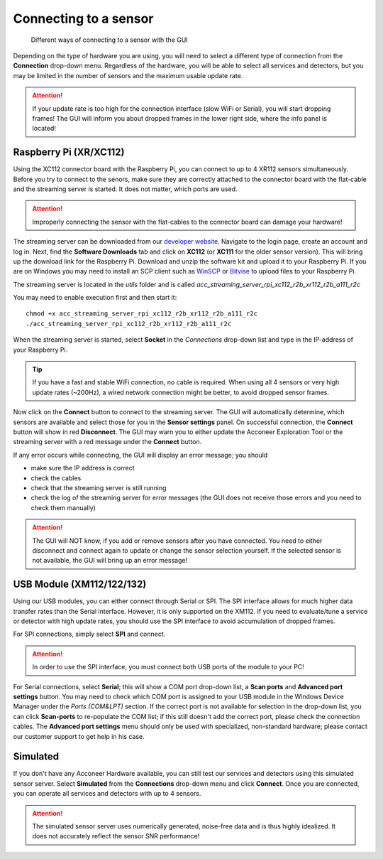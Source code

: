 .. _connect-sensor:

Connecting to a sensor
======================

.. figure:: /_static/gui/sensor_connections.png

   Different ways of connecting to a sensor with the GUI

Depending on the type of hardware you are using, you will need to select a different type of connection from the **Connection** drop-down menu.
Regardless of the hardware, you will be able to select all services and detectors, but you may be limited in the number of sensors and the maximum usable update rate.

.. attention::
    If your update rate is too high for the connection interface (slow WiFi or Serial), you will start dropping frames! The GUI will inform you about dropped frames in the lower right side, where the info panel is located!

Raspberry Pi (XR/XC112)
^^^^^^^^^^^^^^^^^^^^^^^
Using the XC112 connector board with the Raspberry Pi, you can connect to up to 4 XR112 sensors simultaneously.
Before you try to connect to the senors, make sure they are correctly attached to the connector board with the flat-cable and the streaming server is started.
It does not matter, which ports are used.

.. attention::
    Improperly connecting the sensor with the flat-cables to the connector board can damage your hardware!

The streaming server can be downloaded from our `developer website <https://developer.acconeer.com>`_.
Navigate to the login page, create an account and log in.
Next, find the **Software Downloads** tab and click on **XC112** (or **XC111** for the older sensor version).
This will bring up the download link for the Raspberry Pi.
Download and unzip the software kit and upload it to your Raspberry Pi.
If you are on Windows you may need to install an SCP client such as `WinSCP <https://winscp.net/eng/index.php>`_ or `Bitvise <https://www.bitvise.com/ssh-client>`_ to upload files to your Raspberry Pi.

The streaming server is located in the *utils* folder and is called
*acc_streaming_server_rpi_xc112_r2b_xr112_r2b_a111_r2c*

You may need to enable execution first and then start it::

    chmod +x acc_streaming_server_rpi_xc112_r2b_xr112_r2b_a111_r2c
    ./acc_streaming_server_rpi_xc112_r2b_xr112_r2b_a111_r2c

When the streaming server is started, select **Socket** in the *Connections* drop-down list and type in the IP-address of your Raspberry Pi.

.. tip::
    If you have a fast and stable WiFi connection, no cable is required.
    When using all 4 sensors or very high update rates (~200Hz), a wired network connection might be better, to avoid dropped sensor frames.

Now click on the **Connect** button to connect to the streaming server.
The GUI will automatically determine, which sensors are available and select those for you in the **Sensor settings** panel.
On successful connection, the **Connect** button will show in red **Disconnect**.
The GUI may warn you to either update the Acconeer Exploration Tool or the streaming server with a red message under the **Connect** button.

If any error occurs while connecting, the GUI will display an error message; you should

- make sure the IP address is correct
- check the cables
- check that the streaming server is still running
- check the log of the streaming server for error messages (the GUI does not receive those errors and you need to check them manually)

.. attention::
    The GUI will NOT know, if you add or remove sensors after you have connected. You need to either disconnect and connect again to update or change the sensor selection yourself. If the selected sensor is not available, the GUI will bring up an error message!

USB Module (XM112/122/132)
^^^^^^^^^^^^^^^^^^^^^^^^^^
Using our USB modules, you can either connect through Serial or SPI.
The SPI interface allows for much higher data transfer rates than the Serial interface. However, it is only supported on the XM112.
If you need to evaluate/tune a service or detector with high update rates, you should use the SPI interface to avoid accumulation of dropped frames.

For SPI connections, simply select **SPI** and connect.

.. attention::
    In order to use the SPI interface, you must connect both USB ports of the module to your PC!

For Serial connections, select **Serial**; this will show a COM port drop-down list, a **Scan ports** and **Advanced port settings** button.
You may need to check which COM port is assigned to your USB module in the Windows Device Manager under the *Ports (COM&LPT)* section.
If the correct port is not available for selection in the drop-down list, you can click **Scan-ports** to re-populate the COM list; if this still doesn't add the correct port, please check the connection cables.
The **Advanced port settings** menu should only be used with specialized, non-standard hardware; please contact our customer support to get help in his case.

Simulated
^^^^^^^^^
If you don't have any Acconeer Hardware available, you can still test our services and detectors using this simulated sensor server.
Select **Simulated** from the **Connections** drop-down menu and click **Connect**.
Once you are connected, you can operate all services and detectors with up to 4 sensors.

.. attention::
    The simulated sensor server uses numerically generated, noise-free data and is thus highly idealized. It does not accurately reflect the sensor SNR performance!
